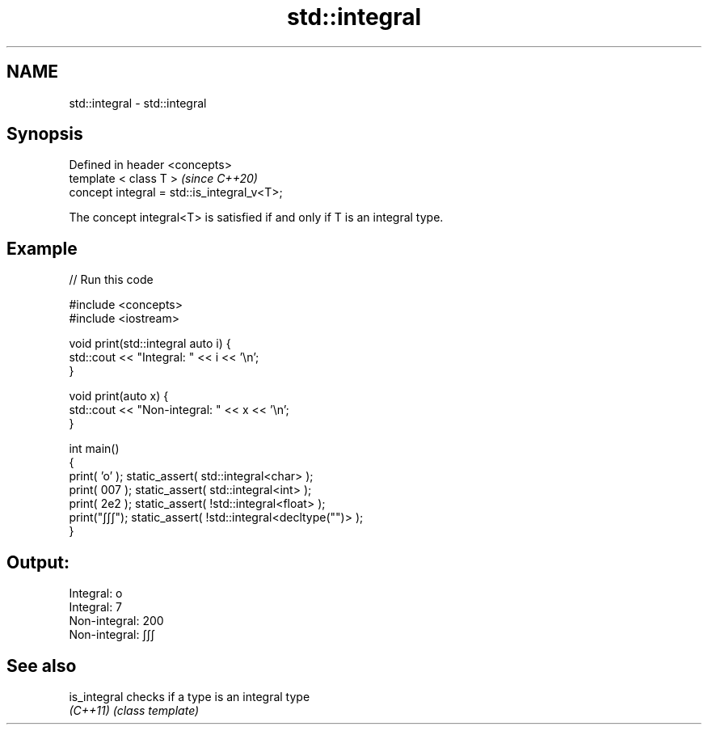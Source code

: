 .TH std::integral 3 "2022.03.29" "http://cppreference.com" "C++ Standard Libary"
.SH NAME
std::integral \- std::integral

.SH Synopsis
   Defined in header <concepts>
   template < class T >                       \fI(since C++20)\fP
   concept integral = std::is_integral_v<T>;

   The concept integral<T> is satisfied if and only if T is an integral type.

.SH Example


// Run this code

 #include <concepts>
 #include <iostream>

 void print(std::integral auto i) {
     std::cout << "Integral: " << i << '\\n';
 }

 void print(auto x) {
     std::cout << "Non-integral: " << x << '\\n';
 }

 int main()
 {
     print( 'o' ); static_assert( std::integral<char> );
     print( 007 ); static_assert( std::integral<int> );
     print( 2e2 ); static_assert( !std::integral<float> );
     print("∫∫∫"); static_assert( !std::integral<decltype("")> );
 }

.SH Output:

 Integral: o
 Integral: 7
 Non-integral: 200
 Non-integral: ∫∫∫

.SH See also

   is_integral checks if a type is an integral type
   \fI(C++11)\fP     \fI(class template)\fP
